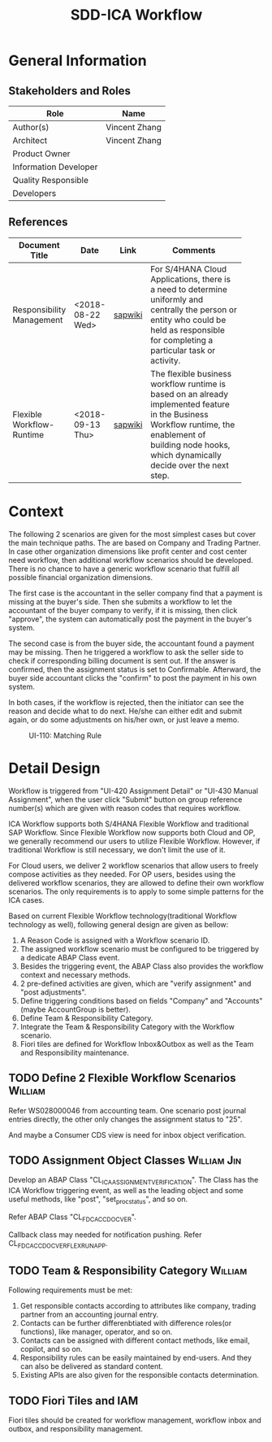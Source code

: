 #+PAGEID: 2037811540
#+VERSION: 1
#+STARTUP: align
#+OPTIONS: toc:1
#+TITLE: SDD-ICA Workflow
* General Information
** Stakeholders and Roles
| Role                  | Name          |
|-----------------------+---------------|
| Author(s)             | Vincent Zhang |
| Architect             | Vincent Zhang |
| Product Owner         |               |
| Information Developer |               |
| Quality Responsible   |               |
| Developers            |               |

** References
|                           |                  |         | <30>                           |
| Document Title            | Date             | Link    | Comments                       |
|---------------------------+------------------+---------+--------------------------------|
| Responsibility Management | <2018-08-22 Wed> | [[https://wiki.wdf.sap.corp/wiki/display/SimplSuite/Responsibility+Management][sapwiki]] | For S/4HANA Cloud Applications, there is a need to determine uniformly and centrally the person or entity who could be held as responsible for completing a particular task or activity. |
| Flexible Workflow-Runtime | <2018-09-13 Thu> | [[https://wiki.wdf.sap.corp/wiki/pages/viewpage.action?pageId=1828068524#S/4FlexWorkflow-Runtime-S/4ResponsibilityManagement][sapwiki]] | The flexible business workflow runtime is based on an already implemented feature in the Business Workflow runtime, the enablement of building node hooks, which dynamically decide over the next step. |

* Context
The following 2 scenarios are given for the most simplest cases but cover the main technique paths. The are based on Company and Trading Partner. In case other organization dimensions like profit center and cost center need workflow, then additional workflow scenarios should be developed. There is no chance to have a generic workflow scenario that fulfill all possible financial organization dimensions.  

The first case is the accountant in the seller company find that a payment is missing at the buyer's side. Then she submits a workflow to let the accountant of the buyer company to verify, if it is missing, then click "approve", the system can automatically post the payment in the buyer's system. 

The second case is from the buyer side, the accountant found a payment may be missing. Then he triggered a workflow to ask the seller side to check if corresponding billing document is sent out. If the answer is confirmed, then the assignment status is set to Confirmable. Afterward, the buyer side accountant clicks the "confirm" to post the payment in his own system. 

In both cases, if the workflow is rejected, then the initiator can see the reason and decide what to do next. He/she can either edit and submit again, or do some adjustments on his/her own, or just leave a memo. 

#+CAPTION: UI-110: Matching Rule
[[../image/ICR_WorkFlow.png]]  

* Detail Design
Workflow is triggered from "UI-420 Assignment Detail" or "UI-430 Manual Assignment", when the user click "Submit" button on group reference number(s) which are given with reason codes that requires workflow. 

ICA Workflow supports both S/4HANA Flexible Workflow and traditional SAP Workflow. Since Flexible Workflow now supports both Cloud and OP, we generally recommend our users to utilize Flexible Workflow. However, if traditional Workflow is still necessary, we don't limit the use of it.

For Cloud users, we deliver 2 workflow scenarios that allow users to freely compose activities as they needed. For OP users, besides using the delivered workflow scenarios, they are allowed to define their own workflow scenarios. The only requirements is to apply to some simple patterns for the ICA cases. 

Based on current Flexible Workflow technology(traditional Workflow technology as well), following general design are given as bellow:
1. A Reason Code is assigned with a Workflow scenario ID.
2. The assigned workflow scenario must be configured to be triggered by a dedicate ABAP Class event.
3. Besides the triggering event, the ABAP Class also provides the workflow context and necessary methods.
4. 2 pre-defined activities are given, which are "verify assignment" and "post adjustments".
5. Define triggering conditions based on fields "Company" and "Accounts"(maybe AccountGroup is better).
6. Define Team & Responsibility Category.
7. Integrate the Team & Responsibility Category with the Workflow scenario.
8. Fiori tiles are defined for Workflow Inbox&Outbox as well as the Team and Responsibility maintenance. 

** TODO Define 2 Flexible Workflow Scenarios      :William:
Refer WS028000046 from accounting team. One scenario post journal entries directly, the other only changes the assignment status to "25".

And maybe a Consumer CDS view is need for inbox object verification.

** TODO Assignment Object Classes                                       :William:Jin:
Develop an ABAP Class "CL_ICA_ASSIGNMENT_VERIFICATION". The Class has the ICA Workflow triggering event, as well as the leading object and some useful methods, like "post", "set_proc_status", and so on.

Refer ABAP Class "CL_FDC_ACCDOC_VER".

Callback class may needed for notification pushing. Refer CL_FDC_ACCDOC_VER_FLEX_RUN_APP.

** TODO Team & Responsibility Category           :William:
Following requirements must be met:
1. Get responsible contacts according to attributes like company, trading partner from an accounting journal entry.
2. Contacts can be further differenbtiated with difference roles(or functions), like manager, operator, and so on.
3. Contacts can be assigned with different contact methods, like email, copilot, and so on.
4. Responsibility rules can be easily maintained by end-users. And they can also be delivered as standard content.
5. Existing APIs are also given for the responsible contacts determination.

** TODO Fiori Tiles and IAM                    
Fiori tiles should be created for workflow management, workflow inbox and outbox, and responsibility management. 
